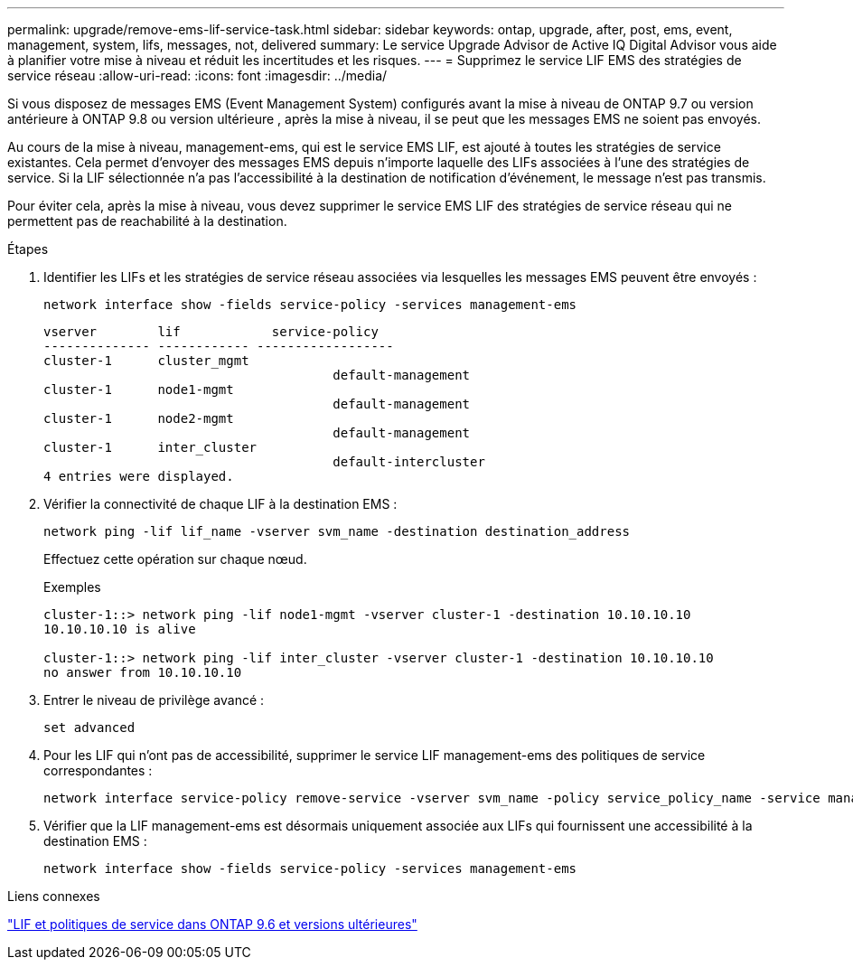 ---
permalink: upgrade/remove-ems-lif-service-task.html 
sidebar: sidebar 
keywords: ontap, upgrade, after, post, ems, event, management, system, lifs, messages, not, delivered 
summary: Le service Upgrade Advisor de Active IQ Digital Advisor vous aide à planifier votre mise à niveau et réduit les incertitudes et les risques. 
---
= Supprimez le service LIF EMS des stratégies de service réseau
:allow-uri-read: 
:icons: font
:imagesdir: ../media/


[role="lead"]
Si vous disposez de messages EMS (Event Management System) configurés avant la mise à niveau de ONTAP 9.7 ou version antérieure à ONTAP 9.8 ou version ultérieure , après la mise à niveau, il se peut que les messages EMS ne soient pas envoyés.

Au cours de la mise à niveau, management-ems, qui est le service EMS LIF, est ajouté à toutes les stratégies de service existantes.  Cela permet d'envoyer des messages EMS depuis n'importe laquelle des LIFs associées à l'une des stratégies de service.  Si la LIF sélectionnée n'a pas l'accessibilité à la destination de notification d'événement, le message n'est pas transmis.

Pour éviter cela, après la mise à niveau, vous devez supprimer le service EMS LIF des stratégies de service réseau qui ne permettent pas de reachabilité à la destination.

.Étapes
. Identifier les LIFs et les stratégies de service réseau associées via lesquelles les messages EMS peuvent être envoyés :
+
[source, cli]
----
network interface show -fields service-policy -services management-ems
----
+
[listing]
----
vserver        lif            service-policy
-------------- ------------ ------------------
cluster-1      cluster_mgmt
                                      default-management
cluster-1      node1-mgmt
                                      default-management
cluster-1      node2-mgmt
                                      default-management
cluster-1      inter_cluster
                                      default-intercluster
4 entries were displayed.
----
. Vérifier la connectivité de chaque LIF à la destination EMS :
+
[source, cli]
----
network ping -lif lif_name -vserver svm_name -destination destination_address
----
+
Effectuez cette opération sur chaque nœud.

+
.Exemples
[listing]
----
cluster-1::> network ping -lif node1-mgmt -vserver cluster-1 -destination 10.10.10.10
10.10.10.10 is alive

cluster-1::> network ping -lif inter_cluster -vserver cluster-1 -destination 10.10.10.10
no answer from 10.10.10.10
----
. Entrer le niveau de privilège avancé :
+
[source, cli]
----
set advanced
----
. Pour les LIF qui n'ont pas de accessibilité, supprimer le service LIF management-ems des politiques de service correspondantes :
+
[source, cli]
----
network interface service-policy remove-service -vserver svm_name -policy service_policy_name -service management-ems
----
. Vérifier que la LIF management-ems est désormais uniquement associée aux LIFs qui fournissent une accessibilité à la destination EMS :
+
[source, cli]
----
network interface show -fields service-policy -services management-ems
----


.Liens connexes
link:https://docs.netapp.com/us-en/ontap/networking/lifs_and_service_policies96.html#service-policies-for-system-svms.["LIF et politiques de service dans ONTAP 9.6 et versions ultérieures"]
